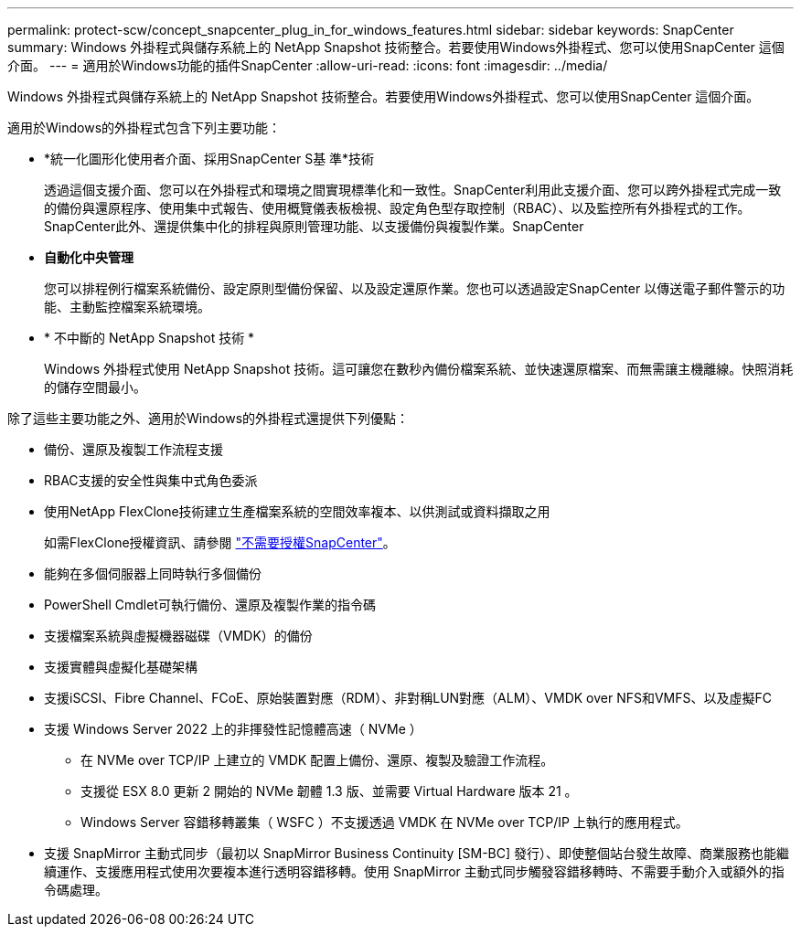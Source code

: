 ---
permalink: protect-scw/concept_snapcenter_plug_in_for_windows_features.html 
sidebar: sidebar 
keywords: SnapCenter 
summary: Windows 外掛程式與儲存系統上的 NetApp Snapshot 技術整合。若要使用Windows外掛程式、您可以使用SnapCenter 這個介面。 
---
= 適用於Windows功能的插件SnapCenter
:allow-uri-read: 
:icons: font
:imagesdir: ../media/


[role="lead"]
Windows 外掛程式與儲存系統上的 NetApp Snapshot 技術整合。若要使用Windows外掛程式、您可以使用SnapCenter 這個介面。

適用於Windows的外掛程式包含下列主要功能：

* *統一化圖形化使用者介面、採用SnapCenter S基 準*技術
+
透過這個支援介面、您可以在外掛程式和環境之間實現標準化和一致性。SnapCenter利用此支援介面、您可以跨外掛程式完成一致的備份與還原程序、使用集中式報告、使用概覽儀表板檢視、設定角色型存取控制（RBAC）、以及監控所有外掛程式的工作。SnapCenter此外、還提供集中化的排程與原則管理功能、以支援備份與複製作業。SnapCenter

* *自動化中央管理*
+
您可以排程例行檔案系統備份、設定原則型備份保留、以及設定還原作業。您也可以透過設定SnapCenter 以傳送電子郵件警示的功能、主動監控檔案系統環境。

* * 不中斷的 NetApp Snapshot 技術 *
+
Windows 外掛程式使用 NetApp Snapshot 技術。這可讓您在數秒內備份檔案系統、並快速還原檔案、而無需讓主機離線。快照消耗的儲存空間最小。



除了這些主要功能之外、適用於Windows的外掛程式還提供下列優點：

* 備份、還原及複製工作流程支援
* RBAC支援的安全性與集中式角色委派
* 使用NetApp FlexClone技術建立生產檔案系統的空間效率複本、以供測試或資料擷取之用
+
如需FlexClone授權資訊、請參閱 link:../install/concept_snapcenter_licenses.html["不需要授權SnapCenter"^]。

* 能夠在多個伺服器上同時執行多個備份
* PowerShell Cmdlet可執行備份、還原及複製作業的指令碼
* 支援檔案系統與虛擬機器磁碟（VMDK）的備份
* 支援實體與虛擬化基礎架構
* 支援iSCSI、Fibre Channel、FCoE、原始裝置對應（RDM）、非對稱LUN對應（ALM）、VMDK over NFS和VMFS、以及虛擬FC
* 支援 Windows Server 2022 上的非揮發性記憶體高速（ NVMe ）
+
** 在 NVMe over TCP/IP 上建立的 VMDK 配置上備份、還原、複製及驗證工作流程。
** 支援從 ESX 8.0 更新 2 開始的 NVMe 韌體 1.3 版、並需要 Virtual Hardware 版本 21 。
** Windows Server 容錯移轉叢集（ WSFC ）不支援透過 VMDK 在 NVMe over TCP/IP 上執行的應用程式。


* 支援 SnapMirror 主動式同步（最初以 SnapMirror Business Continuity [SM-BC] 發行）、即使整個站台發生故障、商業服務也能繼續運作、支援應用程式使用次要複本進行透明容錯移轉。使用 SnapMirror 主動式同步觸發容錯移轉時、不需要手動介入或額外的指令碼處理。

